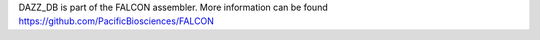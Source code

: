 
DAZZ_DB is part of the FALCON assembler.
More information can be found
https://github.com/PacificBiosciences/FALCON
